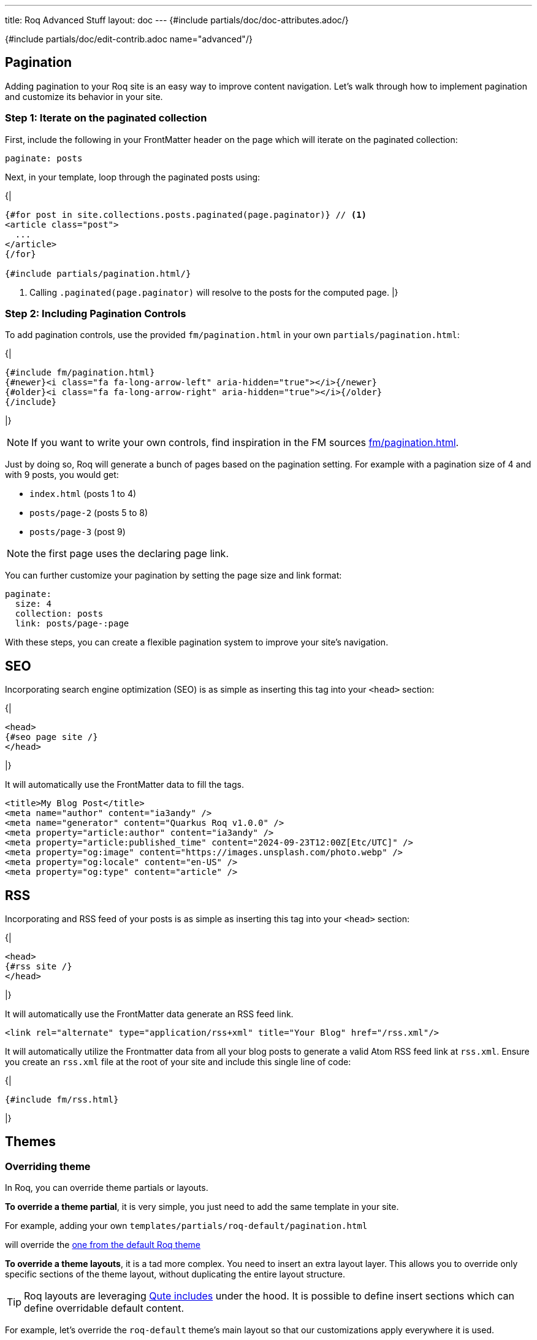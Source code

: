 ---
title: Roq Advanced Stuff
layout: doc
---
{#include partials/doc/doc-attributes.adoc/}



{#include partials/doc/edit-contrib.adoc name="advanced"/}

[#pagination]
== Pagination

Adding pagination to your Roq site is an easy way to improve content
navigation. Let’s walk through how to implement pagination and customize
its behavior in your site.

=== Step 1: Iterate on the paginated collection

First, include the following in your FrontMatter header on the page which will
iterate on the paginated collection:

[source,yaml]
----
paginate: posts
----

Next, in your template, loop through the paginated posts using:

{|
[source,html]
----
{#for post in site.collections.posts.paginated(page.paginator)} // <1>
<article class="post">
  ...
</article>
{/for}

{#include partials/pagination.html/}
----
<1> Calling `.paginated(page.paginator)` will resolve to the posts for the computed page.
|}

=== Step 2: Including Pagination Controls

To add pagination controls, use the provided `fm/pagination.html` in your own `partials/pagination.html`:

{|
[source,html]
----
{#include fm/pagination.html}
{#newer}<i class="fa fa-long-arrow-left" aria-hidden="true"></i>{/newer}
{#older}<i class="fa fa-long-arrow-right" aria-hidden="true"></i>{/older}
{/include}
----
|}

NOTE: If you want to write your own controls, find inspiration in the FM sources https://github.com/quarkiverse/quarkus-roq/tree/main/roq-frontmatter/runtime/src/main/resources/templates/fm/pagination.html[fm/pagination.html].

Just by doing so, Roq will generate a bunch of pages based on the pagination setting. For example with a pagination size of 4 and with 9 posts, you would get:

* `index.html` (posts 1 to 4)
* `posts/page-2` (posts 5 to 8)
* `posts/page-3` (post 9)

NOTE: the first page uses the declaring page link.


You can further customize your pagination by setting the page size and link format:

[source,yaml]
----
paginate:
  size: 4
  collection: posts
  link: posts/page-:page
----

With these steps, you can create a flexible pagination system to improve your site’s navigation.

== SEO

Incorporating search engine optimization (SEO) is as simple as inserting this tag into your `<head>` section:

{|
[source,html]
----
<head>
{#seo page site /}
</head>
----
|}

It will automatically use the FrontMatter data to fill the tags.

[source,html]
----
<title>My Blog Post</title>
<meta name="author" content="ia3andy" />
<meta name="generator" content="Quarkus Roq v1.0.0" />
<meta property="article:author" content="ia3andy" />
<meta property="article:published_time" content="2024-09-23T12:00Z[Etc/UTC]" />
<meta property="og:image" content="https://images.unsplash.com/photo.webp" />
<meta property="og:locale" content="en-US" />
<meta property="og:type" content="article" />
----

== RSS

Incorporating and RSS feed of your posts is as simple as inserting this tag into your `<head>` section:

{|
[source,html]
----
<head>
{#rss site /}
</head>
----
|}

It will automatically use the FrontMatter data generate an RSS feed link.

[source,html]
----
<link rel="alternate" type="application/rss+xml" title="Your Blog" href="/rss.xml"/>
----

It will automatically utilize the Frontmatter data from all your blog posts to generate a valid Atom RSS feed link at `rss.xml`. Ensure you create an `rss.xml` file at the root of your site and include this single line of code:

{|
[source,html]
----
{#include fm/rss.html}
----
|}


[#themes]
== Themes

[#overriding-theme]
=== Overriding theme

In Roq, you can override theme partials or layouts.

*To override a theme partial*, it is very simple, you just need to add the same template in your site.

For example, adding your own `templates/partials/roq-default/pagination.html`

will override the https://github.com/quarkiverse/quarkus-roq/blob/main/roq-theme/default/src/main/resources/templates/partials/roq-default/pagination.html[one from the default Roq theme]


*To override a theme layouts*, it is a tad more complex. You need to insert an extra layout layer. This allows you to override only specific sections of the theme layout, without duplicating the entire layout structure.

TIP: Roq layouts are leveraging https://quarkus.io/guides/qute-reference#include_helper[Qute includes] under the hood. It is possible to define insert sections which can define overridable default content.

For example, let’s override the `roq-default` theme's main layout so that our customizations apply everywhere it is used.

{|
.templates/layouts/roq-default/main.html
[source,html]
----
---
layout: theme-layouts/roq-default/main // <1>
---

{#insert /} // <2>

{#description} // <3>
Here I can override the description section
{/}

{#footer}
<footer>
And here the footer
</footer>
{/}
----
<1> *Inherits from the theme layout:* This layout uses the original theme layout (`roq-default/main`) as a base.
<2> *Inheritance mechanism:* `{#insert /}` ensures that this layout will inherit sections defined in the theme layout.
<3> *Override specific sections:* You can override individual sections such as `description` and `footer` without affecting other parts of the layout.
|}

Now, everywhere `layouts: :theme/main` (even in the theme), your override will be used.

=== Developing a theme

To develop a theme, create a Maven module which will contain the theme layouts, partials, scripts and styles.

[source]
----
.
└── main
    ├── resources
    │   ├── application.properties
    │   └── templates
    │       ├── partials
    │       │   └── roq-default // <1>
    │       │       ├── head.html
    │       │       ├── pagination.html
    │       │       ├── sidebar-about.html
    │       │       ├── sidebar-contact.html
    │       │       ├── sidebar-copyright.html
    │       │       └── sidebar-menu.html
    │       └── theme-layouts // <2>
    │           └── roq-default
    │               ├── default.html
    │               ├── index.html
    │               ├── main.html
    │               ├── page.html
    │               ├── post.html
    │               └── tag.html
    └── web
        ├── roq.js
        ├── roq.scss
----
<1> You can add partials for your theme, they need to be located in a directory with the theme name.
<2> Layouts needs to be declared in the `theme-layouts` so that they can be overridden by consuming websites.

Same as for a site, script and styles can either be added to `src/main/resoucres/META-INF/resources` or bundled using Maven esbuild plugin:

.pom.xml
[source,xml]
----
             <plugin>
                <groupId>io.mvnpm</groupId>
                <artifactId>esbuild-maven-plugin</artifactId>
                <version>0.0.2</version>
                <executions>
                    <execution>
                        <id>esbuild</id>
                        <goals>
                            <goal>esbuild</goal>
                        </goals>
                    </execution>
                </executions>
                <configuration>
                    <entryPoint>roq.js</entryPoint> <!--1-->
                </configuration>
                <dependencies> <!--2-->
                    <dependency>
                        <groupId>org.mvnpm.at.fortawesome</groupId>
                        <artifactId>fontawesome-free</artifactId>
                        <version>6.6.0</version>
                    </dependency>
                    <dependency>
                        <groupId>org.mvnpm.at.fontsource</groupId>
                        <artifactId>pt-serif</artifactId>
                        <version>5.1.0</version>
                    </dependency>
                </dependencies>
            </plugin>
----
<1> Add your esbuild entrypoint from `src/main/resources/web`
<2> Add mvnpm or webjars dependencies

This bundle will be available in `/static/bundle/roq.js` and `/static/bundle/roq.css` which can be used in your theme html `<head>`

Create an application.properties:

.src/main/resources/application.properties
[source,properties]
----
site.theme=roq-default // <1>
----
<1> Thanks to this, all call to `layout: :theme/...` will automatically refer to this theme.

[#links]
== Links & Urls

The output location of pages and documents is determined by the FrontMatter `link` key. This `link` value can include placeholders, which will be dynamically replaced with relevant values for routing.

TIP: Those links are also available in the Qute data to allow <<roq-url>>.

[#link-placeholders]
=== Link placeholders

|===
| Type of page | Placeholder  | Description | Example Output

| All
| `:path`
| The file path of the page, slugified (converted to a URL-friendly format) without the extension.
| `my-page`, `search` or `docs/my-doc`

| All
| `:raw-path`
| The raw file path of the page without the extension.
| `My$`, `my car` or `été/2024`


| All
| `:slug`
| The slugified title of the page, derived from the title. Defaults to the `slug` property in data, if available or using the slugified title, falling back to the file name.
| `my-page-title`

| All
| `:Slug`
| The case-preserving slugified title of the page, derived from the title. Defaults to the `slug` property in data, if available or using the slugified title, falling back to the file name.
| `My-Page-Title`

| All
| `:ext`
| The file extension with the dot. Empty for all files with html output (md, asciidoc, html, ...).
| `.json`

| All
| `:ext!`
| Force the output file extension.
| `.html`, `.json`

| All
| `:year`
| The year of the page’s date or the current year if the date is not available.
| `2024`

| All
| `:month`
| The month (formatted as two digits) of the page’s date or the current month if the date is not available.
| `10`

| All
| `:day`
| The day (formatted as two digits) of the page’s date or the current day if the date is not available.
| `28`

| Document
| `:collection`
| Represents the collection to which the document belongs, such as a specific category or folder name.
| `blog`, `articles`, `recipes`

| Paginated
| `:page`
| Represents the current page.
| `1`, `2`
|===


NOTE: The slug derivation replaces all non-alphanumeric characters by `-` to make them url friendly.

Default link value:

* for pages: `/:path:ext`.
* for documents: `/:collection/:slug/`.
* for paginated page: `/:collection/page:page/`.

TIP: You can define `link` in a layout to affect all the pages using that layout.

[#roq-url]
=== Creating links between your pages

The pages links are automatically converted to urls by Roq, they are available in the `site.url` and the `page.url` variables. This makes creating links very easy:

{|
[source,html]
----
<a href="{site.url}">Back to main page</a>
----
or to get the next page url in a document:

[source,html]
----
<a href="{page.next.url}">{page.next.title}</a>
----

or when iterating on documents:

[source,html]
----
{#for post in site.collections.posts}
  <a href="{post.url}">{post.title}</a>
{/for}
----

or also to manually retrieve a page url with `site.page(sourcePath)`:

[source,html]
----
<a href="{site.page('foo.html').url}">{site.page('foo.html').title}</a>
----
|}

TIP: By default, url will be rendered as the path from the site root. You can also get the full absolute url (i.e. from `http(s)://`) by using `absolute` on any url (e.g. `\{site.url.absolute}`).

=== Manual linking

Sometimes, you want to create a link for a page without holding the variable, in this case, you can use `site.url(relativePath)` which will be automatically resolved from the site root path.

== Escaping pages content

There are cases where you might not want your page content to be parsed by Qute, to avoid conflicts with the content. You have different options:

* Configure it globally via `site.escaped-pages` (globs are allowed):
+
.config/application.properties
[source,properties]
----
site.escaped-pages=posts/escaped**,my-page.html
----

* Declare it in Front Matter by setting `escape: true` in your page data.

* Escape inline content by wrapping the section with `\{|` and `|}`, or by manually escaping Qute expressions using `&#92;{`.


[#root-path]
== Setting the Root Path for your site (base-path)

When the entire Roq site is under a root path such as `mysite.io/foo/`, configure `quarkus.http.root-path` in the Quarkus configuration:

.config/application.properties
[source,properties]
----
quarkus.http.root-path=/foo
----

Environment variable: `SITE_ROOT_PATH`

TIP: For GitHub Pages, this is already detected and handled by the Roq GitHub Action, no need to do anything.

== Testing

All templates will be validated at generation. Sometimes, for example on Pull-Request, you want to detect issues before actual generation. Roq provides a way to generate the full site during the test phase.

First, include the `quarkus-roq-testing` test dependency in your `pom.xml`.

.pom.xml
[source,xml]
----
    <dependency>
        <groupId>io.quarkiverse.roq</groupId>
        <artifactId>quarkus-roq-testing</artifactId>
        <version>{cdi:project-info.release.current-version}</version>
        <scope>test</scope>
    </dependency>
----

=== Basic Test Example
Once you've added the dependency, you can easily ensure all pages are generated without errors:

.src/test/java/RoqSiteTest.java
[source,java]
----
@QuarkusTest
@RoqAndRoll
public class RoqSiteTest {

    @Test
    public void testGen() {
        // All pages will be generated/validated during test setup
    }
}
----

That's it! This basic test already verifies that your site generation is error-free.

=== Generated Content Test Example
You can also add checks on the actual generated content as it will be served using a static file server:

.src/test/java/RoqSiteTest.java
[source,java]
----
@QuarkusTest
@RoqAndRoll
public class RoqSiteTest {

    @Test
    public void testIndex() {
        RestAssured.when().get("/")
                .then()
                .statusCode(200);
    }
}
----

=== Content Detail Test Example
To go even further, you can test the actual content details of your generated site. The RestAssured port will automatically use the Roq static server. Here's how:

[source,java]
----
@QuarkusTest
@RoqAndRoll
public class RoqSiteTest {

    @Test
    public void testIndex() {
        RestAssured.when().get("/")
                .then()
                .statusCode(200)
                .body(containsString(
                    "Ready to Roq my world!"
                ));
    }
}
----

== Updating Roq

Make sure your https://quarkus.io/guides/cli-tooling[Quarkus cli] is up-to-date:
[source,shell]
----
$ curl -Ls https://sh.jbang.dev | bash -s - app install --fresh --force quarkus@quarkusio
----

Then run the update command:
[source,shell]
----
$ quarkus update
----

This will update the Quarkus version and extensions (including Roq) and make sure they are compatible together.


== Site Configuration

Site configuration is done in `config/application.properties` (or `src/main/resources/application.properties`):


{#include partials/doc/configs/quarkus-roq-frontmatter_site.adoc /}
